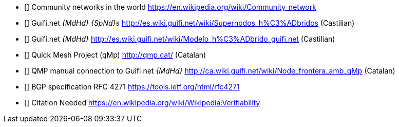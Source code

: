 - [[[ref:cnw]]] Community networks in the world https://en.wikipedia.org/wiki/Community_network
- [[[ref:mdhdspnd]]] Guifi.net _{MdHd} {SpNd}s_ http://es.wiki.guifi.net/wiki/Supernodos_h%C3%ADbridos (Castilian)
- [[[ref:mdhd]]] Guifi.net _{MdHd}_ http://es.wiki.guifi.net/wiki/Modelo_h%C3%ADbrido_guifi.net (Castilian)
- [[[ref:qmp]]] Quick Mesh Project (qMp) http://qmp.cat/ (Catalan)
- [[[ref:qmpmdhd]]] QMP manual connection to Guifi.net _{MdHd}_ http://ca.wiki.guifi.net/wiki/Node_frontera_amb_qMp (Catalan)
- [[[ref:bgprfc]]] BGP specification RFC 4271 https://tools.ietf.org/html/rfc4271

- [[[ref:missing]]] Citation Needed https://en.wikipedia.org/wiki/Wikipedia:Verifiability
